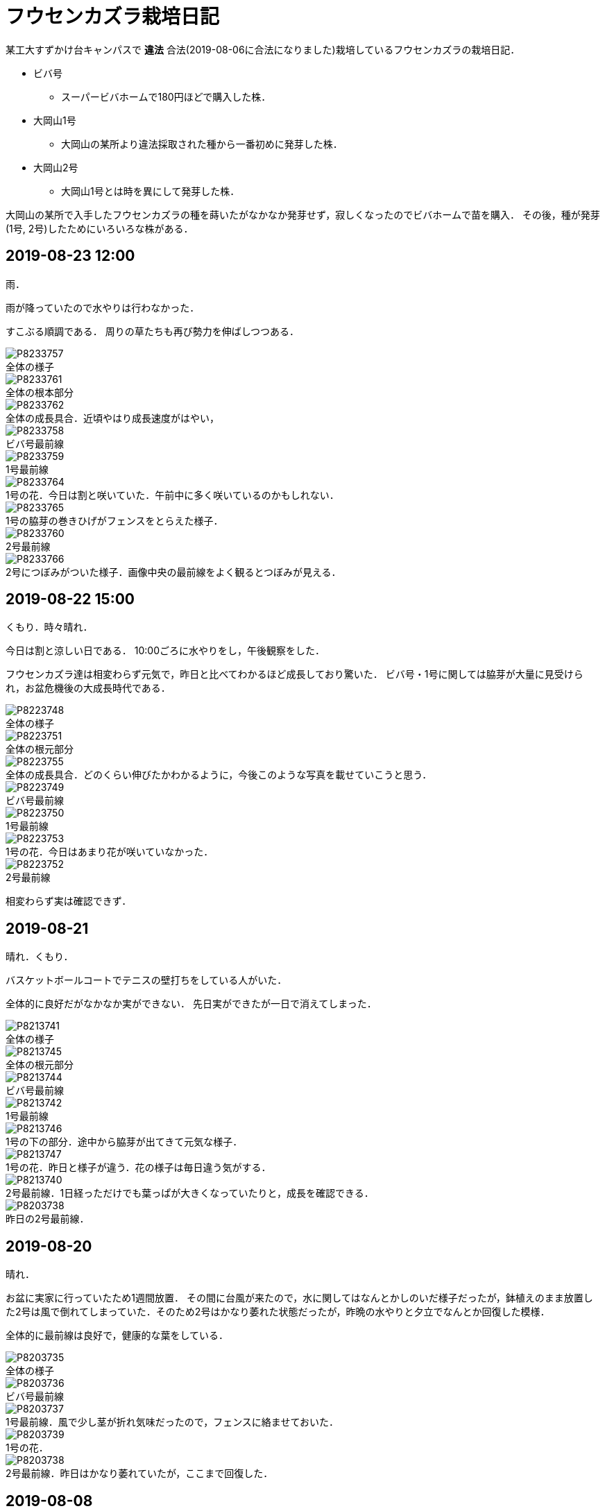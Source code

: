 :figure-caption!:

= フウセンカズラ栽培日記

某工大すずかけ台キャンパスで [line-through]*違法* 合法(2019-08-06に合法になりました)栽培しているフウセンカズラの栽培日記．

* ビバ号
** スーパービバホームで180円ほどで購入した株．
* 大岡山1号
** 大岡山の某所より違法採取された種から一番初めに発芽した株．
* 大岡山2号
** 大岡山1号とは時を異にして発芽した株．

大岡山の某所で入手したフウセンカズラの種を蒔いたがなかなか発芽せず，寂しくなったのでビバホームで苗を購入．
その後，種が発芽(1号, 2号)したためにいろいろな株がある．


== 2019-08-23 12:00

雨．

雨が降っていたので水やりは行わなかった．

すこぶる順調である．
周りの草たちも再び勢力を伸ばしつつある．

.全体の様子
image::2019-08-23/P8233757.JPG[]

.全体の根本部分
image::2019-08-23/P8233761.JPG[]

.全体の成長具合．近頃やはり成長速度がはやい，
image::2019-08-23/P8233762.JPG[]

.ビバ号最前線
image::2019-08-23/P8233758.JPG[]

.1号最前線
image::2019-08-23/P8233759.JPG[]

.1号の花．今日は割と咲いていた．午前中に多く咲いているのかもしれない．
image::2019-08-23/P8233764.JPG[]

.1号の脇芽の巻きひげがフェンスをとらえた様子．
image::2019-08-23/P8233765.JPG[]

.2号最前線
image::2019-08-23/P8233760.JPG[]

.2号につぼみがついた様子．画像中央の最前線をよく観るとつぼみが見える．
image::2019-08-23/P8233766.JPG[]


== 2019-08-22 15:00

くもり．時々晴れ．

今日は割と涼しい日である．
10:00ごろに水やりをし，午後観察をした．

フウセンカズラ達は相変わらず元気で，昨日と比べてわかるほど成長しており驚いた．
ビバ号・1号に関しては脇芽が大量に見受けられ，お盆危機後の大成長時代である．

.全体の様子
image::2019-08-22/P8223748.JPG[]

.全体の根元部分
image::2019-08-22/P8223751.JPG[]

.全体の成長具合．どのくらい伸びたかわかるように，今後このような写真を載せていこうと思う．
image::2019-08-22/P8223755.JPG[]

.ビバ号最前線
image::2019-08-22/P8223749.JPG[]

.1号最前線
image::2019-08-22/P8223750.JPG[]

.1号の花．今日はあまり花が咲いていなかった．
image::2019-08-22/P8223753.JPG[]

.2号最前線
image::2019-08-22/P8223752.JPG[]

相変わらず実は確認できず．

== 2019-08-21

晴れ．くもり．

バスケットボールコートでテニスの壁打ちをしている人がいた．

全体的に良好だがなかなか実ができない．
先日実ができたが一日で消えてしまった．

.全体の様子
image::2019-08-21/P8213741.JPG[]

.全体の根元部分
image::2019-08-21/P8213745.JPG[]

.ビバ号最前線
image::2019-08-21/P8213744.JPG[]

.1号最前線
image::2019-08-21/P8213742.JPG[]

.1号の下の部分．途中から脇芽が出てきて元気な様子．
image::2019-08-21/P8213746.JPG[]

.1号の花．昨日と様子が違う．花の様子は毎日違う気がする．
image::2019-08-21/P8213747.JPG[]

.2号最前線．1日経っただけでも葉っぱが大きくなっていたりと，成長を確認できる．
image::2019-08-21/P8213740.JPG[]

.昨日の2号最前線．
image::2019-08-20/P8203738.JPG[]

== 2019-08-20

晴れ．

お盆に実家に行っていたため1週間放置．
その間に台風が来たので，水に関してはなんとかしのいだ様子だったが，鉢植えのまま放置した2号は風で倒れてしまっていた．そのため2号はかなり萎れた状態だったが，昨晩の水やりと夕立でなんとか回復した模様．

全体的に最前線は良好で，健康的な葉をしている．

.全体の様子
image::2019-08-20/P8203735.JPG[]

.ビバ号最前線
image::2019-08-20/P8203736.JPG[]

.1号最前線．風で少し茎が折れ気味だったので，フェンスに絡ませておいた．
image::2019-08-20/P8203737.JPG[]

.1号の花．
image::2019-08-20/P8203739.JPG[]

.2号最前線．昨日はかなり萎れていたが，ここまで回復した．
image::2019-08-20/P8203738.JPG[]

== 2019-08-08

晴れ．

今日はクローズアップレンズとともに撮影に向かう．

.ビバ号．虫がちゃんと花にたかっている．フウセンカズラは自家受粉らしく，花をつつくだけで受粉が完了するかもしれない．
image::2019-08-08/P8083643.JPG[]

.ビバ号最前線．数日前に先端がやられてしまったが，そのおかげ?で横からたくさん芽がでてきてよく茂るようになった気がする．上の方は結構花が咲いている．
image::2019-08-08/P8083646.JPG[]

.ビバ号の花
image::2019-08-08/P8083645.JPG[]

.大岡山1号．ついに実がついた!
image::2019-08-08/P8083648.JPG[]

.大岡山1号の最前線．大岡山1号はあまり花が咲いていない．葉っぱも色が薄いし少し心配ではある．しかし，大岡山1・2号のオリジナルは大岡山で健在であることが本日確認された．
image::2019-08-08/P8083642.JPG[]

.大岡山2号の最前線．必死にフェンスにしがみついている，
image::2019-08-08/P8083640.JPG[]


== 2019-08-06

晴れ．

なんと家の室内の植木の鉢から大岡山2号が．(昨日は気づかなかった)
急遽植え替えすることに．

image::2019-08-06/P8063615.JPG[]

この日は大学のフウセンカズラ戦線の土の入れ替えをした．
土を加藤山から拝借し，いざフウセンカズラのもとに向かうと，草刈り部隊が!

しかも昨日の所業のせいで，落ち葉が大変なことに!

image::2019-08-06/P8063617.JPG[]
image::2019-08-06/P8063616.JPG[]

草刈り部隊にバレぬよう土を掘り返していると，「なにしてるの」とあっけなくばれる．
怒られると思いきや，結構おもしろく思っていただけたらしく，最終的には良い土の場所を教えてくれるまで話が進んだ．

土を補充しに教えてくれた所にむかう．
わざわざ草刈りを止めてもらったりもした．(荒らしてしまってすみません...)
半袖半ズボンだったので，ハチに注意するよう親切に注意までしていただいた．




== 2019-08-05

晴れ．日がかげるときもあるが暑い．

フウセンカズラたちが蔦の影になっていたので，実家から持ってきた剪定ばさみでフェンスにかかった蔦の葉を落とすことにした．
それと，周りの草も多少刈った．

image::2019-08-05/P8053600.JPG[]
.before
image::2019-08-05/P8053599.JPG[]

.after
image::2019-08-05/P8053606.JPG[]

ついでに蔦の幹を全部切断しておいた．次の日までに上も全滅だろう．

.大岡山1号の最前線
image::2019-08-05/P8053608.JPG[]

.大岡山1号の右側の花
image::2019-08-05/P8053610.JPG[]

.ビバ号の最前線
image::2019-08-05/P8053612.JPG[]


== 2019-07-12

雨

.室内時代のビバ号
image::2019-07-12/P7123553.JPG[]

